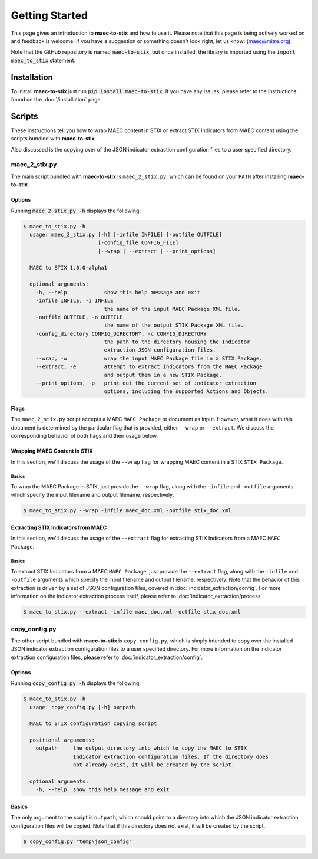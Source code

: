 Getting Started
===============

This page gives an introduction to **maec-to-stix** and how to use it.  Please
note that this page is being actively worked on and feedback is welcome! If
you have a suggestion or something doesn't look right, let us know:
(maec@mitre.org).

Note that the GitHub repository is named :code:`maec-to-stix`, but
once installed, the library is imported using the :code:`import maec_to_stix`
statement.

Installation
------------

To install **maec-to-stix** just run :code:`pip install maec-to-stix`. If you have
any issues, please refer to the instructions found on the
:doc:`/installation` page.

Scripts
-------

These instructions tell you how to wrap MAEC content in STIX or extract STIX
Indicators from MAEC content using the scripts bundled with **maec-to-stix**.

Also discussed is the copying over of the JSON indicator extraction configuration
files to a user specified directory.

maec_2_stix.py
~~~~~~~~~~~~~~

The main script bundled with **maec-to-stix** is ``maec_2_stix.py``, which can be
found on your ``PATH`` after installing **maec-to-stix**.

Options
^^^^^^^

Running :code:`maec_2_stix.py -h` displays the following:

.. code-block:: bash

    $ maec_to_stix.py -h
      usage: maec_2_stix.py [-h] [-infile INFILE] [-outfile OUTFILE]
                            [-config_file CONFIG_FILE]
                            [--wrap | --extract | --print_options]

      MAEC to STIX 1.0.0-alpha1

      optional arguments:
        -h, --help            show this help message and exit
        -infile INFILE, -i INFILE
                              the name of the input MAEC Package XML file.
        -outfile OUTFILE, -o OUTFILE
                              the name of the output STIX Package XML file.
        -config_directory CONFIG_DIRECTORY, -c CONFIG_DIRECTORY
                              the path to the directory housing the Indicator
                              extraction JSON configuration files.
        --wrap, -w            wrap the input MAEC Package file in a STIX Package.
        --extract, -e         attempt to extract indicators from the MAEC Package
                              and output them in a new STIX Package.
        --print_options, -p   print out the current set of indicator extraction
                              options, including the supported Actions and Objects.

Flags
^^^^^

The ``maec_2_stix.py`` script accepts a MAEC ``MAEC Package`` or
document as input. However, what it does with this document is determined
by the particular flag that is provided, either ``--wrap`` or ``--extract``.
We discuss the corresponding behavior of both flags and their usage below.

Wrapping MAEC Content in STIX
^^^^^^^^^^^^^^^^^^^^^^^^^^^^^^^

In this section, we'll discuss the usage of the ``--wrap`` flag for
wrapping MAEC content in a STIX ``STIX Package``.

Basics
,,,,,,

To wrap the MAEC Package in STIX, just provide the ``--wrap`` flag, along with the 
``-infile`` and ``-outfile`` arguments which specify the input filename 
and output filename, respectively. 

.. code-block:: bash

    $ maec_to_stix.py --wrap -infile maec_doc.xml -outfile stix_doc.xml

Extracting STIX Indicators from MAEC
^^^^^^^^^^^^^^^^^^^^^^^^^^^^^^^^^^^^

In this section, we'll discuss the usage of the ``--extract`` flag for
extracting STIX Indicators from a MAEC ``MAEC Package``.

Basics
,,,,,,

To extract STIX Indicators from a MAEC ``MAEC Package``, just provide the 
``--extract`` flag, along with the ``-infile`` and ``-outfile`` arguments which
specify the input filename and output filename, respectively. Note that the 
behavior of this extraction is driven by a set of JSON configuration files,
covered in :doc:`indicator_extraction/config`. For more information on the
indicator extraction process itself, please refer to 
:doc:`indicator_extraction/process`.

.. code-block:: bash

    $ maec_to_stix.py --extract -infile maec_doc.xml -outfile stix_doc.xml

.. _copy-config:

copy_config.py
~~~~~~~~~~~~~~
The other script bundled with **maec-to-stix** is ``copy_config.py``,
which is simply intended to copy over the installed JSON indicator extraction
configuration files to a user specified directory. For more information on the
indicator extraction configuration files, please refer to 
:doc:`indicator_extraction/config`.

Options
^^^^^^^

Running :code:`copy_config.py -h` displays the following:

.. code-block:: bash

    $ maec_to_stix.py -h
      usage: copy_config.py [-h] outpath

      MAEC to STIX configuration copying script

      positional arguments:
        outpath     the output directory into which to copy the MAEC to STIX
                    Indicator extraction configuration files. If the directory does
                    not already exist, it will be created by the script.

      optional arguments:
        -h, --help  show this help message and exit

Basics
^^^^^^
The only argument to the script is ``outpath``, which should point to a
directory into which the JSON indicator extraction configuration files will be
copied. Note that if this directory does not exist, it will be created by the
script.

.. code-block:: bash

    $ copy_config.py "temp\json_config"
		